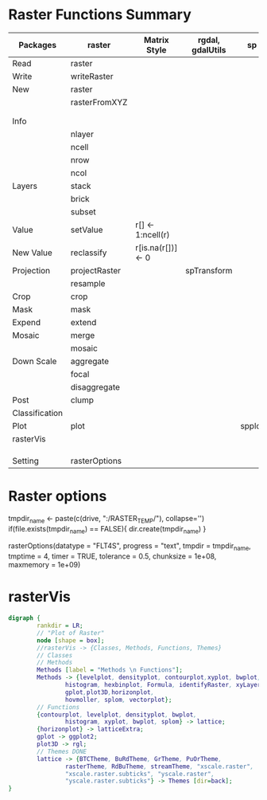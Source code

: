 * Raster Functions Summary
|----------------+---------------+--------------------+------------------+--------+-------+-------------|
| Packages       | raster        | Matrix Style       | rgdal, gdalUtils | sp     | rgeos | ENVI, ERDAS |
|----------------+---------------+--------------------+------------------+--------+-------+-------------|
| Read           | raster        |                    |                  |        |       |             |
| Write          | writeRaster   |                    |                  |        |       |             |
|----------------+---------------+--------------------+------------------+--------+-------+-------------|
| New            | raster        |                    |                  |        |       |             |
|                | rasterFromXYZ |                    |                  |        |       |             |
|                |               |                    |                  |        |       |             |
|                |               |                    |                  |        |       |             |
|----------------+---------------+--------------------+------------------+--------+-------+-------------|
| Info           |               |                    |                  |        |       |             |
|                | nlayer        |                    |                  |        |       |             |
|                | ncell         |                    |                  |        |       |             |
|                | nrow          |                    |                  |        |       |             |
|                | ncol          |                    |                  |        |       |             |
|----------------+---------------+--------------------+------------------+--------+-------+-------------|
| Layers         | stack         |                    |                  |        |       |             |
|                | brick         |                    |                  |        |       |             |
|                | subset        |                    |                  |        |       |             |
|----------------+---------------+--------------------+------------------+--------+-------+-------------|
| Value          | setValue      | r[] <- 1:ncell(r)  |                  |        |       |             |
| New Value      | reclassify    | r[is.na(r[])] <- 0 |                  |        |       |             |
| Projection     | projectRaster |                    | spTransform      |        |       |             |
|                | resample      |                    |                  |        |       |             |
| Crop           | crop          |                    |                  |        |       |             |
| Mask           | mask          |                    |                  |        |       |             |
| Expend         | extend        |                    |                  |        |       |             |
| Mosaic         | merge         |                    |                  |        |       |             |
|                | mosaic        |                    |                  |        |       |             |
| Down Scale     | aggregate     |                    |                  |        |       |             |
|                | focal         |                    |                  |        |       |             |
|                | disaggregate  |                    |                  |        |       |             |
|----------------+---------------+--------------------+------------------+--------+-------+-------------|
| Post           | clump         |                    |                  |        |       |             |
| Classification |               |                    |                  |        |       |             |
|----------------+---------------+--------------------+------------------+--------+-------+-------------|
| Plot           | plot          |                    |                  | spplot |       |             |
|----------------+---------------+--------------------+------------------+--------+-------+-------------|
| rasterVis      |               |                    |                  |        |       |             |
|                |               |                    |                  |        |       |             |
|                |               |                    |                  |        |       |             |
|                |               |                    |                  |        |       |             |
|----------------+---------------+--------------------+------------------+--------+-------+-------------|
| Setting        | rasterOptions |                    |                  |        |       |             |
|----------------+---------------+--------------------+------------------+--------+-------+-------------|
* Raster options
tmpdir_name <- paste(c(drive, ":/RASTER_TEMP/"), collapse='')
if(file.exists(tmpdir_name) == FALSE){
    dir.create(tmpdir_name)
}

rasterOptions(datatype = "FLT4S", 
    progress = "text", 
    tmpdir = tmpdir_name, 
    tmptime = 4, 
    timer = TRUE,
    tolerance = 0.5,
    chunksize = 1e+08,
    maxmemory = 1e+09)

* rasterVis
#+NAME: rasterVis
#+BEGIN_SRC dot :file ./Figs/rasterVis.png
              digraph {
                      rankdir = LR;
                      // "Plot of Raster"
                      node [shape = box];
                      //rasterVis -> {Classes, Methods, Functions, Themes} 
                      // Classes
                      // Methods
                      Methods [label = "Methods \n Functions"];
                      Methods -> {levelplot, densityplot, contourplot,xyplot, bwplot, 
                              histogram, hexbinplot, Formula, identifyRaster, xyLayer,
                              gplot,plot3D,horizonplot, 
                              hovmoller, splom, vectorplot};
                      // Functions
                      {contourplot, levelplot, densityplot, bwplot, 
                              histogram, xyplot, bwplot, splom} -> lattice;
                      {horizonplot} -> latticeExtra;
                      gplot -> ggplot2;
                      plot3D -> rgl;
                      // Themes DONE
                      lattice -> {BTCTheme, BuRdTheme, GrTheme, PuOrTheme, 
                              rasterTheme, RdBuTheme, streamTheme, "xscale.raster", 
                              "xscale.raster.subticks", "yscale.raster",
                              "yscale.raster.subticks"} -> Themes [dir=back];
              }
#+END_SRC

#+RESULTS[5044d976d597bc2f00a6d2de1d3531aca6a084df]: rasterVis
[[file:./Figs/rasterVis.png]]













































